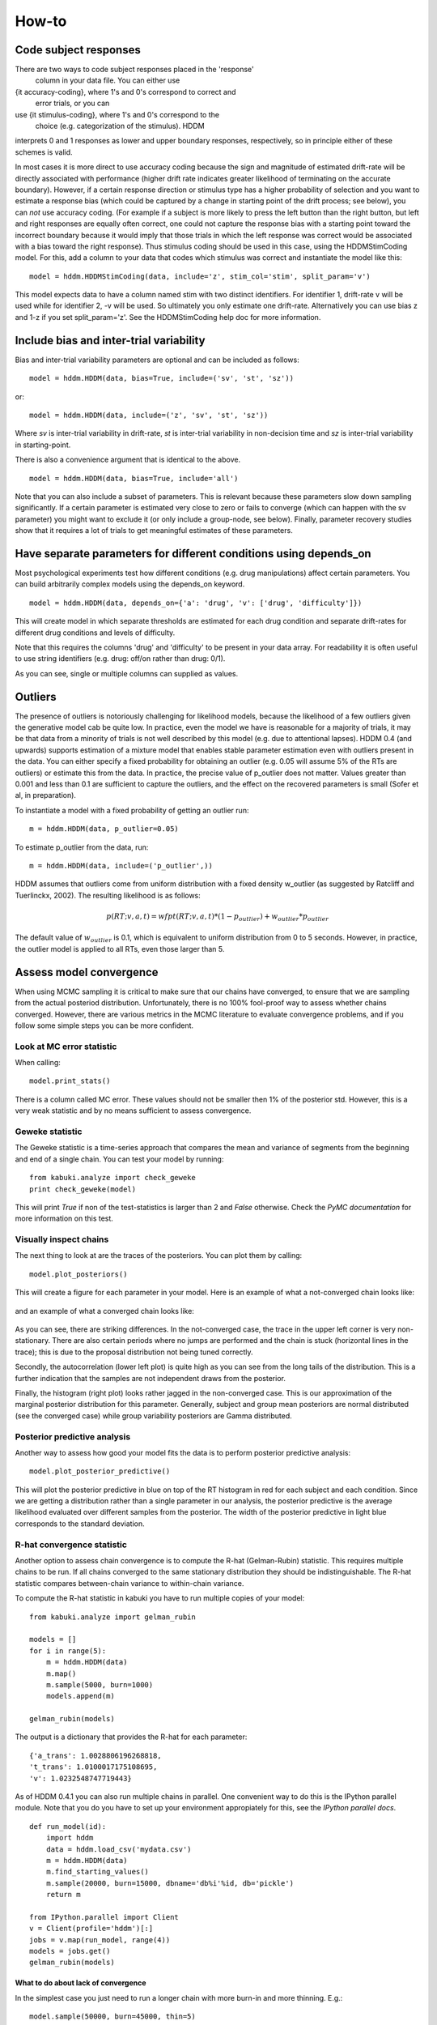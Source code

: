 ======
How-to
======

**********************
Code subject responses
**********************

There are two ways to code subject responses placed in the 'response'
 column in your data file.  You can either use
{\it accuracy-coding}, where 1's and 0's correspond to correct and
 error trials, or you can
use {\it stimulus-coding}, where 1's and 0's correspond to the
 choice (e.g. categorization of the stimulus).  HDDM
interprets 0 and 1 responses as lower and upper boundary responses,
respectively, so in principle either of these schemes is valid. 

In most cases it is more direct to use accuracy coding because
the sign and magnitude of estimated drift-rate will be directly
associated with performance (higher drift rate indicates greater
likelihood of terminating on the accurate boundary). However, if a certain response direction or stimulus type has a higher probability
of selection and you
want to estimate a response bias (which could be captured by a change
in starting point of the drift process; see below),   you can *not* use
accuracy coding. (For example if a subject is more likely to press the
left button than the right button, but left and right responses are
equally often correct, one could not capture the response bias with a
starting point toward the incorrect boundary because it would imply
that those trials in which the left response was correct would be
associated with a bias toward the right response). Thus stimulus
coding should be used in this case, using the HDDMStimCoding model. For this, add a column to your
data that codes which stimulus was correct and instantiate the model
like this:

::

    model = hddm.HDDMStimCoding(data, include='z', stim_col='stim', split_param='v')

This model expects data to have a column named stim with two distinct
identifiers. For identifier 1, drift-rate v will be used while for
identifier 2, -v will be used. So ultimately you only estimate one
drift-rate. Alternatively you can use bias z and 1-z if you set
split_param='z'. See the HDDMStimCoding help doc for more information.

**********************
Include bias and inter-trial variability
**********************

Bias and inter-trial variability parameters are optional and can be
included as follows:

::

   model = hddm.HDDM(data, bias=True, include=('sv', 'st', 'sz'))

or:

::

   model = hddm.HDDM(data, include=('z', 'sv', 'st', 'sz'))

Where *sv* is inter-trial variability in drift-rate, *st* is inter-trial
variability in non-decision time and *sz* is inter-trial variability in
starting-point.

There is also a convenience argument that is identical to the above.

::

   model = hddm.HDDM(data, bias=True, include='all')

Note that you can also include a subset of parameters. This is
relevant because these parameters slow down sampling significantly. If a certain parameter is estimated very
close to zero or fails to converge (which can happen with the sv
parameter) you might want to exclude it (or
only include a group-node, see below). Finally, parameter recovery
studies show that it requires a lot of trials to get meaningful
estimates of these parameters.

**********************
Have separate parameters for different conditions using depends_on
**********************

Most psychological experiments test how different conditions
(e.g. drug manipulations) affect certain parameters. You can build
arbitrarily complex models using the depends_on keyword.

::

   model = hddm.HDDM(data, depends_on={'a': 'drug', 'v': ['drug', 'difficulty']})

This will create model in which separate thresholds are estimated for
each drug condition and separate drift-rates for different drug
conditions and levels of difficulty.

Note that this requires the columns 'drug' and 'difficulty' to be
present in your data array. For readability it is often useful to use string identifiers (e.g. drug:
off/on rather than drug: 0/1).

As you can see, single or multiple columns can supplied as values.

**********************
Outliers
**********************

The presence of outliers is notoriously challenging for likelihood
models, because the likelihood of a few outliers given the generative
model cab be quite low. In practice, even the model we have is
reasonable for a majority of trials, it may be that data from a
minority of trials is not well described by this model
(e.g. due to attentional lapses).  HDDM 0.4 (and upwards) supports estimation of a mixture model that
enables stable parameter estimation even with outliers present in the data. You
can either specify a fixed probability for obtaining an outlier
(e.g. 0.05 will assume 5% of the RTs are outliers) or estimate this
from the data. In practice, the precise value of p_outlier does not matter.
Values greater than 0.001 and less than 0.1 are sufficient to capture the outliers, and the effect
on the recovered parameters is small (Sofer et al, in preparation).

To instantiate a model with a fixed probability of getting
an outlier run:

::

    m = hddm.HDDM(data, p_outlier=0.05)

To estimate p_outlier from the data, run:

::

    m = hddm.HDDM(data, include=('p_outlier',))

HDDM assumes that outliers come from uniform distribution
with a fixed density w_outlier (as suggested by Ratcliff and Tuerlinckx, 2002).
The resulting likelihood is as follows:

.. math::

   p(RT; v, a, t) = wfpt(RT; v, a, t) * (1-p_{outlier}) + w_{outlier} * p_{outlier}

The default value of :math:`w_{outlier}` is 0.1, which is equivalent to uniform distribution
from 0 to 5 seconds. However, in practice, the outlier model is applied to all RTs, even
those  larger than 5.

**********************
Assess model convergence
**********************

When using MCMC sampling it is critical to make sure that our chains
have converged, to ensure that we are sampling from the actual
posteriod distribution. Unfortunately, there is no 100% fool-proof way to
assess whether chains converged. However, there are various metrics in
the MCMC literature to evaluate convergence problems, and if
you follow some simple steps you can be more confident. 

Look at MC error statistic
""""""""""""""""""""""""""

When calling:

::

    model.print_stats()

There is a column called MC error. These values should not be smaller then 1%
of the posterior std. However, this is a very weak statistic and by no
means sufficient to assess convergence.


Geweke statistic
""""""""""""""""

The Geweke statistic is a time-series approach that compares the mean
and variance of segments from the beginning and end of a single
chain. You can test your model by running:

::

    from kabuki.analyze import check_geweke
    print check_geweke(model)

This will print `True` if non of the test-statistics is larger than 2
and `False` otherwise. Check the `PyMC documentation` for more
information on this test.


Visually inspect chains
"""""""""""""""""""""""

The next thing to look at are the traces of the posteriors. You can
plot them by calling:

::

   model.plot_posteriors()

This will create a figure for each parameter in your model. Here is an example of what a not-converged chain looks
like:

.. figure:: not_converged_trace.png

and an example of what a converged chain looks like:

.. figure:: converged_trace.png

As you can see, there are striking differences. In the not-converged
case, the trace in the upper left corner is very non-stationary. There
are also certain periods where no jumps are performed and the chain is
stuck (horizontal lines in the trace); this is due to the proposal
distribution not being tuned correctly.

Secondly, the autocorrelation (lower left plot) is quite high as you
can see from the long tails of the distribution. This is a further
indication that the samples are not independent draws from the
posterior. 

Finally, the histogram (right plot) looks rather jagged in the
non-converged case. This is our approximation of the marginal
posterior distribution for this parameter. Generally, subject and
group mean posteriors are normal distributed (see the converged case)
while group variability posteriors are Gamma distributed.

Posterior predictive analysis
"""""""""""""""""""""""""""""

Another way to assess how good your model fits the data is to perform
posterior predictive analysis:

::

    model.plot_posterior_predictive()

.. TODO: ADD NICE PLOT

This will plot the posterior predictive in blue on top of the RT
histogram in red for each subject and each condition. Since we are
getting a distribution rather than a single parameter in our analysis,
the posterior predictive is the average likelihood evaluated over
different samples from the posterior. The width of the posterior
predictive in light blue corresponds to the standard deviation.


R-hat convergence statistic
"""""""""""""""""""""""""""

Another option to assess chain convergence is to compute the R-hat
(Gelman-Rubin) statistic. This requires multiple chains to be run. If
all chains converged to the same stationary distribution they should
be indistinguishable. The R-hat statistic compares between-chain
variance to within-chain variance.

To compute the R-hat statistic in kabuki you have to run
multiple copies of your model:

::

   from kabuki.analyze import gelman_rubin

   models = []
   for i in range(5):
       m = hddm.HDDM(data)
       m.map()
       m.sample(5000, burn=1000)
       models.append(m)

   gelman_rubin(models)

The output is a dictionary that provides the R-hat for each parameter:

::

   {'a_trans': 1.0028806196268818,
   't_trans': 1.0100017175108695,
   'v': 1.0232548747719443}


As of HDDM 0.4.1 you can also run multiple chains in parallel. One
convenient way to do this is the IPython parallel module. Note that
you do you have to set up your environment appropiately for this, see the `IPython parallel docs`.

::

   def run_model(id):
       import hddm
       data = hddm.load_csv('mydata.csv')
       m = hddm.HDDM(data)
       m.find_starting_values()
       m.sample(20000, burn=15000, dbname='db%i'%id, db='pickle')
       return m

   from IPython.parallel import Client
   v = Client(profile='hddm')[:]
   jobs = v.map(run_model, range(4))
   models = jobs.get()
   gelman_rubin(models)


What to do about lack of convergence
^^^^^^^^^^^^^^^^^^^^^^^^^^^^^^^^^^^^

In the simplest case you just need to run a longer chain with more
burn-in and more thinning. E.g.:

::

    model.sample(50000, burn=45000, thin=5)

This will cause the first 45000 samples to be discarded. Of the
remaining 5000 samples only every 5th sample will be saved. Thus,
after sampling our trace will have a length of a 1000 samples.

You might also want to find a good starting point for running your
chains. This is commonly achieved by finding the maximum posterior
(MAP) via optimization. Before sampling, simply call:

::

    model.map()

which will set the starting values to the MAP. Then sample as you
would normally. This is a good idea in general.

If that still does not work you might want to consider simplifying
your model. Certain parameters are just notoriously slow to converge;
especially inter-trial variability parameters. The reason is that
often individual subjects do not provide enough information to
meaningfully estimate these parameters on a per-subject basis. One way
around this is to not even try to estimate individual subject
parameters and instead use only group nodes. This can be achieved via
the group_only_nodes keyword argument:

::

    model = hddm.HDDM(data, include=['sv', 'st'], group_only_nodes=['sv', 'st'])

The resulting model will still have subject nodes for all parameters
but sv and st.

**********************
Estimate a regression model
**********************

HDDM 0.4 (and upwards) includes a regression model that allows
estimation of trial-by-trial influences of a covariate (e.g. a brain
measure like fMRI) onto DDM parameters. For example, if your
prediction is that activity of a particular brain area has a linear
correlation with drift-rate, you could specify the following
regression model (make sure to have a column with the brain activity
in your data, in our example name this column 'BOLD'):

::

   # Define regression function (linear in this case)
   reg_func = lambda args, cols: args[0] + args[1]*cols[:,0]

   # Define regression descriptor
   # regression function to use (func, defined above)
   # args: parameter names (passed to reg_func; v_slope->args[0],
   #                                            v_inter->args[1])
   # covariates: data column to use as the covariate
   #             (in this example, expects a column named
   #             BOLD in the data)
   # outcome: DDM parameter that will be replaced by trial-by-trial
   #          regressor values (drift-rate v in this case)
   reg = {'func': reg_func,
          'args': ['v_inter','v_slope'],
          'covariates': 'BOLD',
          'outcome': 'v'}

   # construct regression model. Second argument must be the
   # regression descriptor. This model will have new parameters defined
   # in args above, these can be used in depends_on like any other
   # parameter.
   m = hddm.HDDMRegressor(data, reg, depends_on={'v_slope':'trial_type'})

Note that in the last line, the regression coefficients become ordinary
model parameters you can use in depends_on.

You can also pass a list to covariates if you want to include multiple
covariates. E.g.:

::

   # Define regression function with interaction with exponential
   # transform

   reg_func = lambda args, cols: np.exp(args[0] + args[1]*cols[:,0] + args[2]*cols[:,1] + args[3]*cols[:,0]*cols[:,1])

   reg = {'func': reg_func,
          'args': ['a_intercept','a_slope_cov1', 'a_slope_cov2', 'a_interaction'],
          'covariates': 'BOLD',
          'outcome': 'a'}

Note that these regression coefficients are often hard to estimate and
require a lot of data. If you have problems with chain convergance,
consider turning the coefficients into group_only_nodes (see above).

If you want to estimate two separate regressions, you can also supply
a list of regression descriptors to HDDMRegressor:

::

    m = hddm.HDDMRegressor(data, [reg_a, reg_t])

Make sure to give all regression coefficients different names.


**********************
Perform model comparison
**********************

We can often come up with different viable hypotheses about which
parameters might be influenced by our experimental conditions. Above
you can see how you can create these different models using the
depends_on keyword.

DIC
"""

To compare which model does a better job at explaining the data you
can compare the DIC_ scores (lower is better) emitted when calling:

::

    model.print_stats()

DIC, however, is far from being a perfect measure. So it shouldn't be your
only weapon in deciding which model is best.

Posterior predictive check
""""""""""""""""""""""""""

A very elegant method to compare models is to sample new data sets
from the estimated model and see how well these simulated data sets
corresponds to the actual data on some measurement (e.g. is the mean
RT well recovered by this model?). This test is called posterior
predictive check and you can run it like this:

::

   from hddm.utils import post_pred_check
   post_pred_check(model)

This will return a table of statistics which might look like this:

::

		   observed  credible   quantile       SEM  mahalanobis      mean       std      2.5q       25q       50q       75q     97.5q  NaN
    node stat
    wfpt std_ub    0.353652         1  49.298597  0.000647     0.153912  0.379096  0.165319  0.120420  0.265707  0.354912  0.465269  0.778341    1
	 mean_lb  -0.958116         1  58.200000  0.000400     0.205017 -0.978110  0.097522 -1.206278 -1.030025 -0.971118 -0.911902 -0.811491    0
	 mean_ub   0.958336         1  51.703407  0.000216     0.090950  0.973042  0.161691  0.699320  0.859808  0.949264  1.067915  1.333156    1
	 accuracy  0.200000         1  55.700000  0.000005     0.029034  0.197720  0.078529  0.060000  0.140000  0.180000  0.240000  0.380000    0

The rows correspond to the different observed nodes and summary
statistics that the model was evaluated on (e.g. mean_lb which represents the mean RT of lower boundary responses)). The columns correspond to the
statistics of how the corresponding summary statistic of the real data
relates to the simulated data sets. E.g. `wfpt`, `accuracy`, `Observed`
represents the accuracy of the observed data. `Quantile` represents in
which quantile this mean RT is in the mean RT taken over the simulate
data sets. If our model did a great job at recovering we wanted it to
produce RTs that have the same mean as our actual data. So the closer
this is to the 50th quantile the better.

**********************
Save and load models
**********************

HDDM models can be saved and reloaded in a separate python
session. Note that you have to save the traces to file by using
the db backend.

::

    model = hddm.HDDM(data, bias=True)  # a very simple model...
    model.sample(5000, burn=1000, dbname='traces.db', db='pickle')
    model.save('mymodel')

Now assume that you start a new python session, after the chain
started above is completed.

::

   model = hddm.load('mymodel')

HDDM uses the pickle module to save and load models.

.. _PyMC docs: http://pymc-devs.github.com/pymc/database.html#saving-data-to-disk
.. _DIC: http://www.mrc-bsu.cam.ac.uk/bugs/winbugs/dicpage.shtml
.. _PyMC documentation: http://pymc-devs.github.com/pymc/modelchecking.html#formal-methods
.. _IPython Parallel Docs: http://ipython.org/ipython-doc/stable/parallel/index.html
